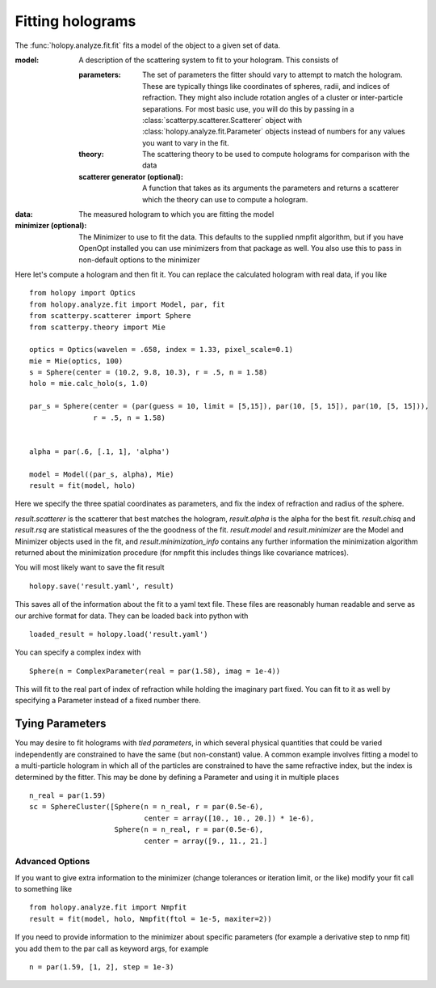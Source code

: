 *****************
Fitting holograms
*****************

The :func:`holopy.analyze.fit.fit` fits a model of the object to a given set of data.

:model:
   A description of the scattering system to fit to your hologram.  This consists of

   :parameters:

	  The set of parameters the fitter should vary to attempt to match
	  the hologram.  These are typically things like coordinates of
	  spheres, radii, and indices of refraction. They might also
	  include rotation angles of a cluster or inter-particle
	  separations.  For most basic use, you will do this by passing in
	  a :class:`scatterpy.scatterer.Scatterer` object with
	  :class:`holopy.analyze.fit.Parameter` objects instead of
	  numbers for any values you want to vary in the fit.

   :theory:

	   The scattering theory to be used to compute holograms for
	   comparison with the data
	   
   :scatterer generator (optional):

	   A function that takes as its arguments the parameters and
	   returns a scatterer which the theory can use to compute a
	   hologram.  

:data:

   The measured hologram to which you are fitting the model

:minimizer (optional):

   The Minimizer to use to fit the data.  This defaults to the
   supplied nmpfit algorithm, but if you have OpenOpt installed you
   can use minimizers from that package as well.  You also use this to
   pass in non-default options to the minimizer

Here let's compute a hologram and then fit it.  You can replace the
calculated hologram with real data, if you like ::

   from holopy import Optics
   from holopy.analyze.fit import Model, par, fit
   from scatterpy.scatterer import Sphere
   from scatterpy.theory import Mie

   optics = Optics(wavelen = .658, index = 1.33, pixel_scale=0.1)
   mie = Mie(optics, 100)
   s = Sphere(center = (10.2, 9.8, 10.3), r = .5, n = 1.58)
   holo = mie.calc_holo(s, 1.0)

   par_s = Sphere(center = (par(guess = 10, limit = [5,15]), par(10, [5, 15]), par(10, [5, 15])),
                  r = .5, n = 1.58)
   

   alpha = par(.6, [.1, 1], 'alpha')
	   
   model = Model((par_s, alpha), Mie)
   result = fit(model, holo)

Here we specify the three spatial coordinates as parameters, and fix
the index of refraction and radius of the sphere.

`result.scatterer` is the scatterer that best matches the hologram,
`result.alpha` is the alpha for the best fit.  `result.chisq` and
`result.rsq` are statistical measures of the the goodness of the fit.
`result.model` and `result.minimizer` are the Model and Minimizer
objects used in the fit, and `result.minimization_info` contains any
further information the minimization algorithm returned about the
minimization procedure (for nmpfit this includes things like covariance
matrices). 

You will most likely want to save the fit result ::

  holopy.save('result.yaml', result)

This saves all of the information about the fit to a yaml text
file.  These files are reasonably human readable and serve as our archive format for data.  They can be loaded back into python with ::

  loaded_result = holopy.load('result.yaml')

You can specify a complex index with ::

  Sphere(n = ComplexParameter(real = par(1.58), imag = 1e-4))

This will fit to the real part of index of refraction while holding the imaginary part fixed.  You can fit to it as well by specifying a Parameter instead of a fixed number there.

Tying Parameters
----------------
You may desire to fit holograms with *tied parameters*, in which several 
physical quantities that could be varied independently are constrained to have
the same (but non-constant) value. A common example involves fitting a model
to a multi-particle hologram in which all of the particles are constrained to
have the same refractive index, but the index is determined by the fitter.
This may be done by defining a Parameter and using it in multiple places ::
  
  n_real = par(1.59)
  sc = SphereCluster([Sphere(n = n_real, r = par(0.5e-6), 
                             center = array([10., 10., 20.]) * 1e-6),
                      Sphere(n = n_real, r = par(0.5e-6),
                             center = array([9., 11., 21.]
  
Advanced Options
================

If you want to give extra information to the minimizer (change
tolerances or iteration limit, or the like) modify your fit call to
something like ::

  from holopy.analyze.fit import Nmpfit
  result = fit(model, holo, Nmpfit(ftol = 1e-5, maxiter=2))


If you need to provide information to the minimizer about specific parameters (for example a derivative step to nmp fit) you add them to the par call as keyword args, for example ::

  n = par(1.59, [1, 2], step = 1e-3)